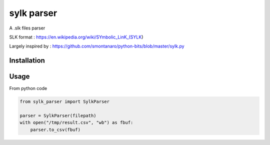 sylk parser
==============

.. image::
    https://secure.travis-ci.org/majerteam/sylk_parser.png?branch=master
   :target: http://travis-ci.org/majerteam/sylk_parser
   :alt: Travis-ci: continuous integration status.

A .slk files parser

SLK format : https://en.wikipedia.org/wiki/SYmbolic_LinK_(SYLK)

Largely inspired by : https://github.com/smontanaro/python-bits/blob/master/sylk.py

Installation
-------------

.. code-block: console

    pip install sylk_parser


Usage
------

From python code

.. code-block:: python

    from sylk_parser import SylkParser

    parser = SylkParser(filepath)
    with open("/tmp/result.csv", "wb") as fbuf:
        parser.to_csv(fbuf)
